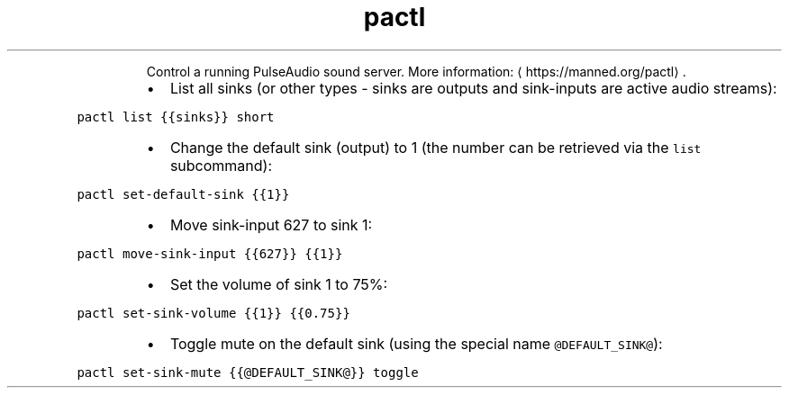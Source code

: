 .TH pactl
.PP
.RS
Control a running PulseAudio sound server.
More information: \[la]https://manned.org/pactl\[ra]\&.
.RE
.RS
.IP \(bu 2
List all sinks (or other types \- sinks are outputs and sink\-inputs are active audio streams):
.RE
.PP
\fB\fCpactl list {{sinks}} short\fR
.RS
.IP \(bu 2
Change the default sink (output) to 1 (the number can be retrieved via the \fB\fClist\fR subcommand):
.RE
.PP
\fB\fCpactl set\-default\-sink {{1}}\fR
.RS
.IP \(bu 2
Move sink\-input 627 to sink 1:
.RE
.PP
\fB\fCpactl move\-sink\-input {{627}} {{1}}\fR
.RS
.IP \(bu 2
Set the volume of sink 1 to 75%:
.RE
.PP
\fB\fCpactl set\-sink\-volume {{1}} {{0.75}}\fR
.RS
.IP \(bu 2
Toggle mute on the default sink (using the special name \fB\fC@DEFAULT_SINK@\fR):
.RE
.PP
\fB\fCpactl set\-sink\-mute {{@DEFAULT_SINK@}} toggle\fR
